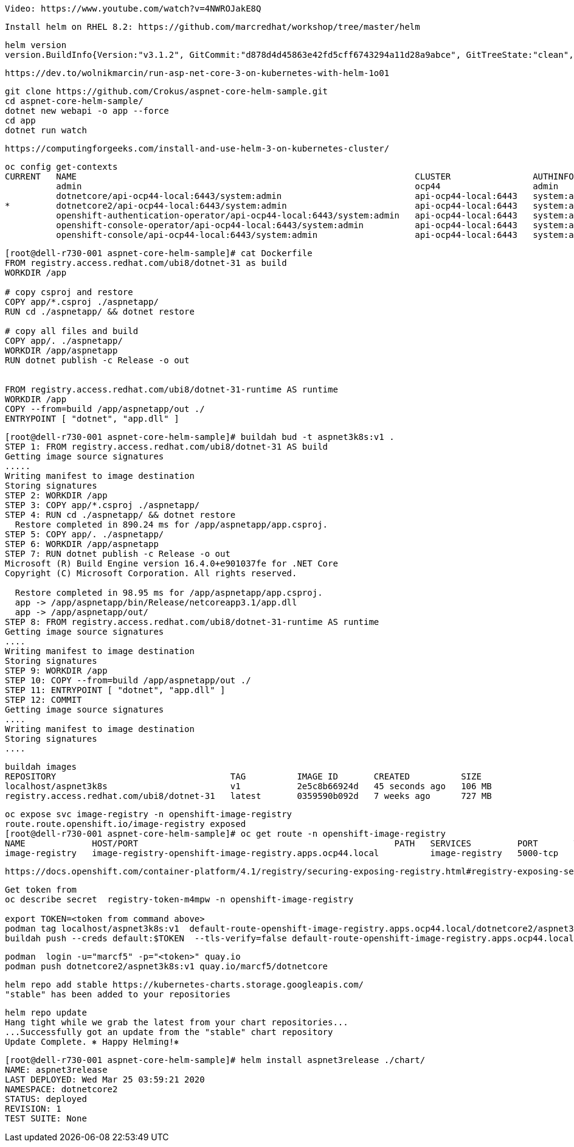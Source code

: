 

----
Video: https://www.youtube.com/watch?v=4NWROJakE8Q
----


----
Install helm on RHEL 8.2: https://github.com/marcredhat/workshop/tree/master/helm
----


----
helm version
version.BuildInfo{Version:"v3.1.2", GitCommit:"d878d4d45863e42fd5cff6743294a11d28a9abce", GitTreeState:"clean", GoVersion:"go1.13.8"}
----

----
https://dev.to/wolnikmarcin/run-asp-net-core-3-on-kubernetes-with-helm-1o01
----


----
git clone https://github.com/Crokus/aspnet-core-helm-sample.git
cd aspnet-core-helm-sample/
dotnet new webapi -o app --force
cd app
dotnet run watch
----


----
https://computingforgeeks.com/install-and-use-helm-3-on-kubernetes-cluster/
----

----
oc config get-contexts
CURRENT   NAME                                                                  CLUSTER                AUTHINFO                            NAMESPACE
          admin                                                                 ocp44                  admin
          dotnetcore/api-ocp44-local:6443/system:admin                          api-ocp44-local:6443   system:admin/api-ocp44-local:6443   dotnetcore
*         dotnetcore2/api-ocp44-local:6443/system:admin                         api-ocp44-local:6443   system:admin/api-ocp44-local:6443   dotnetcore2
          openshift-authentication-operator/api-ocp44-local:6443/system:admin   api-ocp44-local:6443   system:admin/api-ocp44-local:6443   openshift-authentication-operator
          openshift-console-operator/api-ocp44-local:6443/system:admin          api-ocp44-local:6443   system:admin/api-ocp44-local:6443   openshift-console-operator
          openshift-console/api-ocp44-local:6443/system:admin                   api-ocp44-local:6443   system:admin/api-ocp44-local:6443   openshift-console
----


----
[root@dell-r730-001 aspnet-core-helm-sample]# cat Dockerfile
FROM registry.access.redhat.com/ubi8/dotnet-31 as build
WORKDIR /app

# copy csproj and restore
COPY app/*.csproj ./aspnetapp/
RUN cd ./aspnetapp/ && dotnet restore

# copy all files and build
COPY app/. ./aspnetapp/
WORKDIR /app/aspnetapp
RUN dotnet publish -c Release -o out


FROM registry.access.redhat.com/ubi8/dotnet-31-runtime AS runtime
WORKDIR /app
COPY --from=build /app/aspnetapp/out ./
ENTRYPOINT [ "dotnet", "app.dll" ]
----

----
[root@dell-r730-001 aspnet-core-helm-sample]# buildah bud -t aspnet3k8s:v1 .
STEP 1: FROM registry.access.redhat.com/ubi8/dotnet-31 AS build
Getting image source signatures
.....
Writing manifest to image destination
Storing signatures
STEP 2: WORKDIR /app
STEP 3: COPY app/*.csproj ./aspnetapp/
STEP 4: RUN cd ./aspnetapp/ && dotnet restore
  Restore completed in 890.24 ms for /app/aspnetapp/app.csproj.
STEP 5: COPY app/. ./aspnetapp/
STEP 6: WORKDIR /app/aspnetapp
STEP 7: RUN dotnet publish -c Release -o out
Microsoft (R) Build Engine version 16.4.0+e901037fe for .NET Core
Copyright (C) Microsoft Corporation. All rights reserved.

  Restore completed in 98.95 ms for /app/aspnetapp/app.csproj.
  app -> /app/aspnetapp/bin/Release/netcoreapp3.1/app.dll
  app -> /app/aspnetapp/out/
STEP 8: FROM registry.access.redhat.com/ubi8/dotnet-31-runtime AS runtime
Getting image source signatures
....
Writing manifest to image destination
Storing signatures
STEP 9: WORKDIR /app
STEP 10: COPY --from=build /app/aspnetapp/out ./
STEP 11: ENTRYPOINT [ "dotnet", "app.dll" ]
STEP 12: COMMIT
Getting image source signatures
....
Writing manifest to image destination
Storing signatures
....
----

----
buildah images
REPOSITORY                                  TAG          IMAGE ID       CREATED          SIZE
localhost/aspnet3k8s                        v1           2e5c8b66924d   45 seconds ago   106 MB
registry.access.redhat.com/ubi8/dotnet-31   latest       0359590b092d   7 weeks ago      727 MB
----


----
oc expose svc image-registry -n openshift-image-registry
route.route.openshift.io/image-registry exposed
[root@dell-r730-001 aspnet-core-helm-sample]# oc get route -n openshift-image-registry
NAME             HOST/PORT                                                  PATH   SERVICES         PORT       TERMINATION   WILDCARD
image-registry   image-registry-openshift-image-registry.apps.ocp44.local          image-registry   5000-tcp                 None
----


----
https://docs.openshift.com/container-platform/4.1/registry/securing-exposing-registry.html#registry-exposing-secure-registry-manually_securing-exposing-registry
----

----

Get token from
oc describe secret  registry-token-m4mpw -n openshift-image-registry

export TOKEN=<token from command above>
podman tag localhost/aspnet3k8s:v1  default-route-openshift-image-registry.apps.ocp44.local/dotnetcore2/aspnet3k8s:v3
buildah push --creds default:$TOKEN  --tls-verify=false default-route-openshift-image-registry.apps.ocp44.local/dotnetcore2/aspnet3k8s:v3
----


----
podman  login -u="marcf5" -p="<token>" quay.io
podman push dotnetcore2/aspnet3k8s:v1 quay.io/marcf5/dotnetcore

----

----
helm repo add stable https://kubernetes-charts.storage.googleapis.com/
"stable" has been added to your repositories
----


----
helm repo update
Hang tight while we grab the latest from your chart repositories...
...Successfully got an update from the "stable" chart repository
Update Complete. ⎈ Happy Helming!⎈
----




----
[root@dell-r730-001 aspnet-core-helm-sample]# helm install aspnet3release ./chart/
NAME: aspnet3release
LAST DEPLOYED: Wed Mar 25 03:59:21 2020
NAMESPACE: dotnetcore2
STATUS: deployed
REVISION: 1
TEST SUITE: None
----

